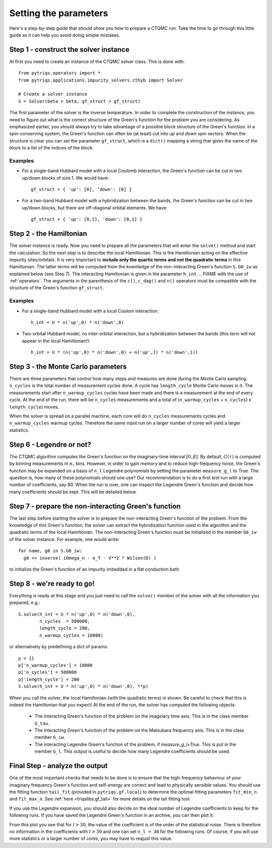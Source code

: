 Setting the parameters
======================

Here's a step-by-step guide that should show you how to prepare a CTQMC run.
Take the time to go through this little guide as it can help you avoid doing
simple mistakes.


Step 1 - construct the solver instance
--------------------------------------

At first you need to create an instance of the CTQMC solver class. This is done
with::

    from pytriqs.operators import *
    from pytriqs.applications.impurity_solvers.cthyb import Solver

    # Create a solver instance
    S = Solver(beta = beta, gf_struct = gf_struct)

The first parameter of the solver is the inverse temperature. In order to
complete the construction of the instance, you need to figure out what is the
correct structure of the Green's function for the problem you are considering.
As emphasized earlier, you should always try to take advantage of a possible
block structure of the Green's function. In a spin-conserving system, the Green's function
can often be (at least) cut into *up* and *down* spin sectors.  When the
structure is clear you can set the parameter ``gf_struct``, which is a ``dict()``
mapping a string that gives the name of the block to a list of the indices of
the block.

Examples
........

* For a single-band Hubbard model with a local Coulomb interaction, the Green's function
  can be cut in two up/down blocks of size 1. We would have::

    gf_struct = { 'up': [0], 'down': [0] }

* For a two-band Hubbard model with a hybridization between the bands, the Green's function
  can be cut in two up/down blocks, but there are off-diagonal orbital elements. We have::

    gf_struct = { 'up': [0,1], 'down': [0,1] }


Step 2 - the Hamiltonian
------------------------

The solver instance is ready. Now you need to prepare all the parameters
that will enter the ``solve()`` method and start the calculation. So
the next step is to describe the local Hamiltonian. This is the Hamiltonian
acting on the effective impurity sites/orbitals. It is very important to
**include only the quartic terms and not the quadratic terms** in this
Hamiltonian. The latter terms will be computed from the kownledge of the
non-interacting Green's function ``S.G0_iw`` as explained below (see Step 7). The
interacting Hamiltonian is given in the parameter ``h_int``.
.. FIXME with the use of :ref:`operators`. 
The arguments in the parenthesis of the ``c()``, ``c_dag()``
and ``n()`` operators must be compatible with the structure of the Green's
function ``gf_struct``.

Examples
........

* For a single-band Hubbard model with a local Coulom interaction::

    h_int = U * n('up',0) * n('down',0)

* Two-orbital Hubbard model, no inter-orbital interaction, but a hybridization
  between the bands (this term will not appear in the local Hamiltonian!)::

    h_int = U * (n('up',0) * n('down',0) + n('up',1) * n('down',1))


Step 3 - the Monte Carlo parameters
-----------------------------------

There are three parameters that control how many steps and measures are done
during the Monte Carlo sampling. ``n_cycles`` is the total number of measurement
cycles done. A cycle has ``length_cycle`` Monte Carlo moves in it.  The
measurements start after ``n_warmup_cycles`` cycles have been made and there is
a measurement at the end of every cycle. At the end of the run, there will be
``n_cycles`` measurements and a total of (``n_warmup_cycles`` + ``n_cycles``) x
``length_cycle``) moves.

When the solver is spread on a parallel machine, each core will do ``n_cycles``
measurements cycles and ``n_warmup_cycles`` warmup cycles. Therefore the same
input run on a larger number of cores will yield a larger statistics.


Step 6 - Legendre or not?
-------------------------

The CTQMC algorithm computes the Green's function on the imaginary-time
interval :math:`[0,\beta]`. By default, :math:`G(\tau)` is computed by binning
measurements in :math:`n_{\tau}` bins. However, in order to gain memory and to
reduce high-frequency noise, the Green's function may be expanded on a basis of
``n_l`` Legendre polynomials by setting the parameter ``measure_g_l`` to True.
The question is, how many of these polynomials should one use? Our
recommendation is to do a first *test* run with a large number of coefficients,
say 80. When the run is over, one can inspect the Legendre Green's function and
decide how many coefficients should be kept. This will be detailed below.


Step 7 - prepare the non-interacting Green's function
-----------------------------------------------------

The last step before starting the solver is to prepare the non-interacting
Green's function of the problem. From the knowledge of this Green's function,
the solver can extract the hybridization function used in the algorithm and the
quadratic terms of the local Hamiltonian. The non-interacting Green's function
must be initialized in the member ``G0_iw`` of the solver instance. For example,
one would write::

  for name, g0 in S.G0_iw:
    g0 << inverse( iOmega_n - e_f - V**2 * Wilson(D) )

to initialize the Green's function of an impurity imbedded in a flat conduction
bath.

Step 8 - we're ready to go!
---------------------------

Everything is ready at this stage and you just need to call the ``solve()``
member of the solver with all the information you prepared, e.g.::

  S.solve(h_int = U * n('up',0) * n('down',0),
          n_cycles  = 500000,
          length_cycle = 200,
          n_warmup_cycles = 10000)

or alternatively by predefining a dict of params::

  p = {}
  p['n_warmup_cycles'] = 10000
  p['n_cycles'] = 500000
  p['length_cycle'] = 200
  S.solve(h_int = U * n('up',0) * n('down',0), **p)

When you call the solver, the local Hamiltonian (with the quadratic terms) is
shown. Be careful to check that this is indeed the Hamiltonian that you expect!
At the end of the run, the solver has computed the following objects:

  * The interacting Green's function of the problem on the imaginary time
    axis. This is in the class member ``G_tau``.

  * The interacting Green's function of the problem on the Matsubara frequency
    axis. This is in the class member ``G_iw``.

  * The interacting Legendre Green's function of the problem, if `measure_g_l=True`. 
    This is put in the member ``G_l``. This output is useful to decide how many
    Legendre coefficients should be used. 

Final Step - analyze the output
-------------------------------

One of the most important checks that needs to be done is to ensure that the
high-frequency behaviour of your imaginary frequency Green's function and
self-energy are correct and lead to physically sensible values. You should use
the fitting function ``tail_fit`` (provided in ``pytriqs.gf.local``) to determine the
optimal fitting parameters ``fit_min_n`` and ``fit_max_n``.  See :ref:`here <triqslibs:gf_tail>`
for more details on the tail fitting tool.

If you use the Legendre expansion, you should also decide on the ideal number
of Legendre coefficients to keep for the following runs. If you have saved the
Legendre Green's function in an archive, you can then plot it:

.. plot:: guide/legendre_plot.py
  :include-source:
  :scale: 70

From this plot you see that for :math:`l > 30`, the value of the
coefficient is of the order of the statistical noise. There is therefore no
information in the coefficients with :math:`l > 30` and one can set
``n_l = 30`` for the following runs. Of course, if you will use
more statistics or a larger number of cores, you may have to reajust this
value.

